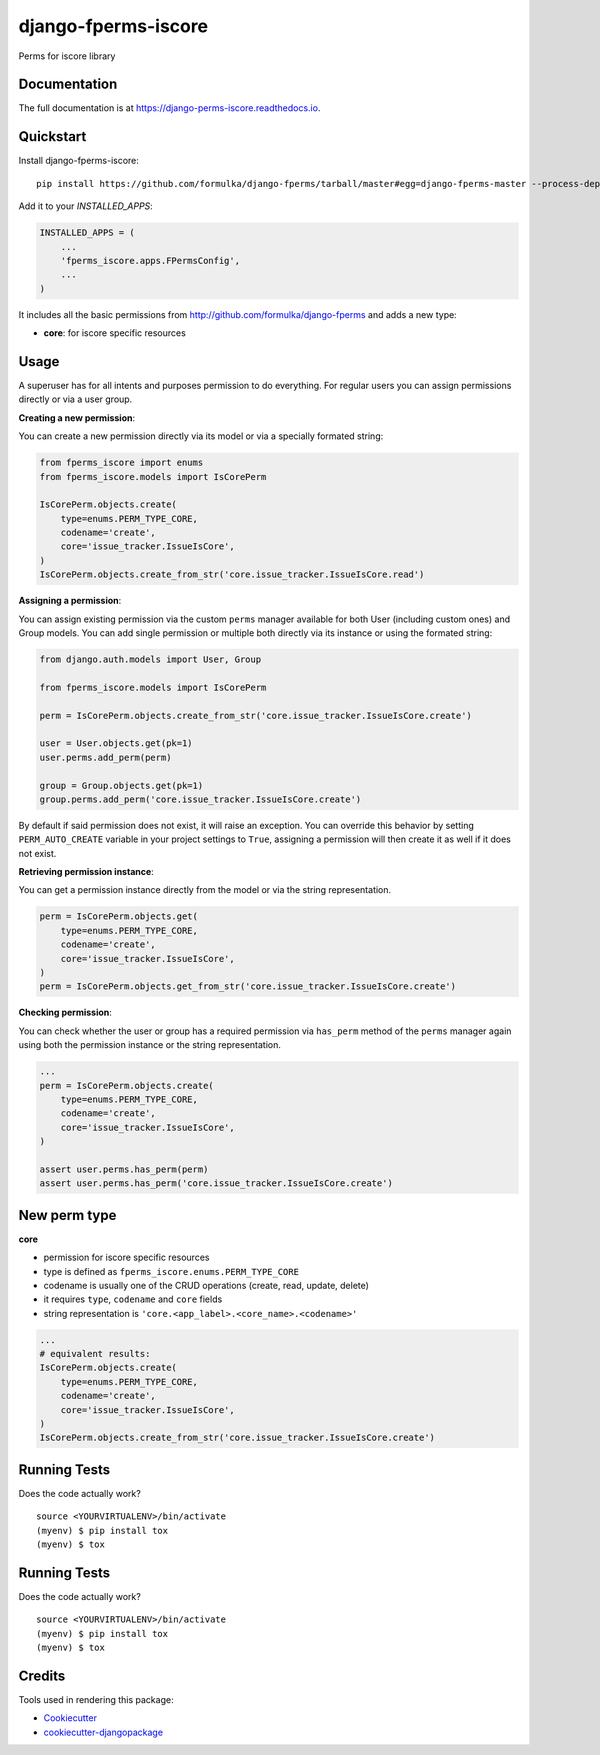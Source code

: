 =============================
django-fperms-iscore
=============================

.. image:: https://badge.fury.io/py/fperms-iscore.svg
    :target: https://badge.fury.io/py/fperms-iscore

.. image:: https://travis-ci.org/Formulka/django-fperms-iscore.svg?branch=master
    :target: https://travis-ci.org/Formulka/django-fperms-iscore

.. image:: https://codecov.io/gh/Formulka/django-fperms-iscore/branch/master/graph/badge.svg
    :target: https://codecov.io/gh/Formulka/django-fperms-iscore

Perms for iscore library

Documentation
-------------

The full documentation is at https://django-perms-iscore.readthedocs.io.


Quickstart
----------

Install django-fperms-iscore::

    pip install https://github.com/formulka/django-fperms/tarball/master#egg=django-fperms-master --process-dependency-links

Add it to your `INSTALLED_APPS`:

.. code-block:: python

    INSTALLED_APPS = (
        ...
        'fperms_iscore.apps.FPermsConfig',
        ...
    )


It includes all the basic permissions from http://github.com/formulka/django-fperms and adds a new type:

- **core**: for iscore specific resources

Usage
-----

A superuser has for all intents and purposes permission to do everything. For regular users you can assign permissions directly or via a user group.

**Creating a new permission**:

You can create a new permission directly via its model or via a specially formated string:

.. code-block:: python

    from fperms_iscore import enums
    from fperms_iscore.models import IsCorePerm

    IsCorePerm.objects.create(
        type=enums.PERM_TYPE_CORE,
        codename='create',
        core='issue_tracker.IssueIsCore',
    )
    IsCorePerm.objects.create_from_str('core.issue_tracker.IssueIsCore.read')

**Assigning a permission**:

You can assign existing permission via the custom ``perms`` manager available for both User (including custom ones) and Group models. You can add single permission or multiple both directly via its instance or using the formated string:

.. code-block:: python

    from django.auth.models import User, Group

    from fperms_iscore.models import IsCorePerm

    perm = IsCorePerm.objects.create_from_str('core.issue_tracker.IssueIsCore.create')

    user = User.objects.get(pk=1)
    user.perms.add_perm(perm)

    group = Group.objects.get(pk=1)
    group.perms.add_perm('core.issue_tracker.IssueIsCore.create')

By default if said permission does not exist, it will raise an exception. You can override this behavior by setting ``PERM_AUTO_CREATE`` variable in your project settings to ``True``, assigning a permission will then create it as well if it does not exist.

**Retrieving permission instance**:

You can get a permission instance directly from the model or via the string representation.

.. code-block:: python

    perm = IsCorePerm.objects.get(
        type=enums.PERM_TYPE_CORE,
        codename='create',
        core='issue_tracker.IssueIsCore',
    )
    perm = IsCorePerm.objects.get_from_str('core.issue_tracker.IssueIsCore.create')

**Checking permission**:

You can check whether the user or group has a required permission via ``has_perm`` method of the ``perms`` manager again using both the permission instance or the string representation.

.. code-block:: python

    ...
    perm = IsCorePerm.objects.create(
        type=enums.PERM_TYPE_CORE,
        codename='create',
        core='issue_tracker.IssueIsCore',
    )

    assert user.perms.has_perm(perm)
    assert user.perms.has_perm('core.issue_tracker.IssueIsCore.create')

New perm type
-------------------

**core**

- permission for iscore specific resources
- type is defined as ``fperms_iscore.enums.PERM_TYPE_CORE``
- codename is usually one of the CRUD operations (create, read, update, delete)
- it requires ``type``, ``codename`` and ``core`` fields
- string representation is ``'core.<app_label>.<core_name>.<codename>'``

.. code-block:: python

    ...
    # equivalent results:
    IsCorePerm.objects.create(
        type=enums.PERM_TYPE_CORE,
        codename='create',
        core='issue_tracker.IssueIsCore',
    )
    IsCorePerm.objects.create_from_str('core.issue_tracker.IssueIsCore.create')

Running Tests
-------------

Does the code actually work?

::

    source <YOURVIRTUALENV>/bin/activate
    (myenv) $ pip install tox
    (myenv) $ tox


Running Tests
-------------

Does the code actually work?

::

    source <YOURVIRTUALENV>/bin/activate
    (myenv) $ pip install tox
    (myenv) $ tox

Credits
-------

Tools used in rendering this package:

*  Cookiecutter_
*  `cookiecutter-djangopackage`_

.. _Cookiecutter: https://github.com/audreyr/cookiecutter
.. _`cookiecutter-djangopackage`: https://github.com/pydanny/cookiecutter-djangopackage
